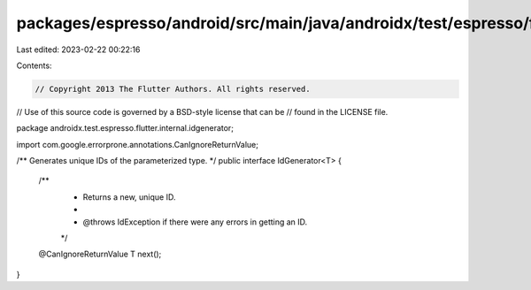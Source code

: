 packages/espresso/android/src/main/java/androidx/test/espresso/flutter/internal/idgenerator/IdGenerator.java
============================================================================================================

Last edited: 2023-02-22 00:22:16

Contents:

.. code-block:: java

    // Copyright 2013 The Flutter Authors. All rights reserved.
// Use of this source code is governed by a BSD-style license that can be
// found in the LICENSE file.

package androidx.test.espresso.flutter.internal.idgenerator;

import com.google.errorprone.annotations.CanIgnoreReturnValue;

/** Generates unique IDs of the parameterized type. */
public interface IdGenerator<T> {

  /**
   * Returns a new, unique ID.
   *
   * @throws IdException if there were any errors in getting an ID.
   */
  @CanIgnoreReturnValue
  T next();
}


